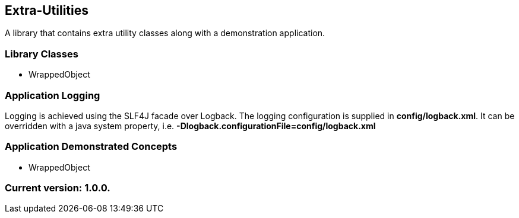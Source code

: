 Extra-Utilities
---------------

A library that contains extra utility classes along with a demonstration application.

Library Classes
~~~~~~~~~~~~~~~

* WrappedObject

Application Logging
~~~~~~~~~~~~~~~~~~~

Logging is achieved using the SLF4J facade over Logback. The logging configuration is supplied in *config/logback.xml*. It can be overridden with a java system property, i.e. *-Dlogback.configurationFile=config/logback.xml*

Application Demonstrated Concepts
~~~~~~~~~~~~~~~~~~~~~~~~~~~~~~~~~

* WrappedObject

Current version: 1.0.0.
~~~~~~~~~~~~~~~~~~~~~~~
